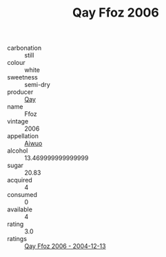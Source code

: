 :PROPERTIES:
:ID:                     1c0e586d-f20b-4974-88ac-3b3f85fba9ed
:END:
#+TITLE: Qay Ffoz 2006

- carbonation :: still
- colour :: white
- sweetness :: semi-dry
- producer :: [[id:c8fd643f-17cf-4963-8cdb-3997b5b1f19c][Qay]]
- name :: Ffoz
- vintage :: 2006
- appellation :: [[id:47e01a18-0eb9-49d9-b003-b99e7e92b783][Aiwuo]]
- alcohol :: 13.469999999999999
- sugar :: 20.83
- acquired :: 4
- consumed :: 0
- available :: 4
- rating :: 3.0
- ratings :: [[id:747ceb95-fe8d-4e43-a7df-b3ef666acd48][Qay Ffoz 2006 - 2004-12-13]]


